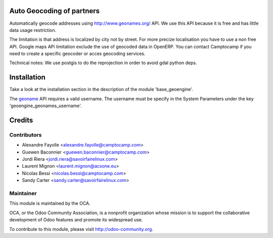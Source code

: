 .. image:: https://img.shields.io/badge/licence-AGPL--3-blue.svg
    :alt: License

Auto Geocoding of partners
==========================

Automatically geocode addresses using
http://www.geonames.org/ API. We use this API because it is free and has
little data usage restriction.

The limitation is that address is localized by city not by street.
For more precize localisation you have to use a non free API. Google maps APi
limitation exclude the use of geocoded data in OpenERP.
You can contact Camptocamp if you need to create a specific geocoder or
acces geocoding services.

Technical notes:
We use postgis to do the reprojection in order to avoid gdal python deps.

Installation
============

Take a look at the installation section in the description of the module 
'base_geoengine'.

The `geoname <http://www.geonames.org/>`_ API requires a valid username.
The username must be specify in  the System Parameters under the key
'geoengine_geonames_username'.

Credits
=======

Contributors
------------

* Alexandre Fayolle <alexandre.fayolle@camptocamp.com>
* Guewen Baconnier <guewen.baconnier@camptocamp.com>
* Jordi Riera <jordi.riera@savoirfairelinux.com>
* Laurent Mignon <laurent.mignon@acsone.eu>
* Nicolas Bessi <nicolas.bessi@camptocamp.com>
* Sandy Carter <sandy.carter@savoirfairelinux.com>

Maintainer
----------

.. image:: http://odoo-community.org/logo.png
   :alt: Odoo Community Association
   :target: http://odoo-community.org

This module is maintained by the OCA.

OCA, or the Odoo Community Association, is a nonprofit organization whose mission is to support the collaborative development of Odoo features and promote its widespread use.

To contribute to this module, please visit http://odoo-community.org.
